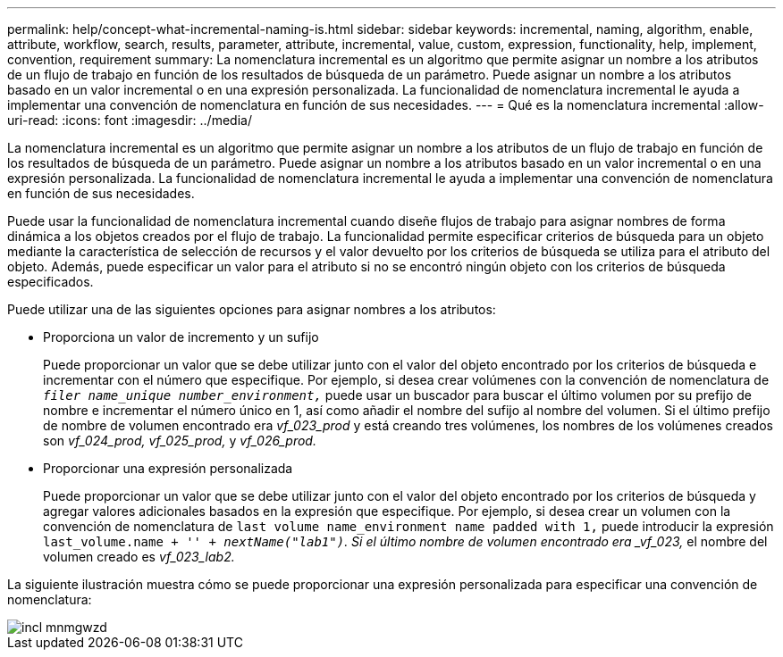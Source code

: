 ---
permalink: help/concept-what-incremental-naming-is.html 
sidebar: sidebar 
keywords: incremental, naming, algorithm, enable, attribute, workflow, search, results, parameter, attribute, incremental, value, custom, expression, functionality, help, implement, convention, requirement 
summary: La nomenclatura incremental es un algoritmo que permite asignar un nombre a los atributos de un flujo de trabajo en función de los resultados de búsqueda de un parámetro. Puede asignar un nombre a los atributos basado en un valor incremental o en una expresión personalizada. La funcionalidad de nomenclatura incremental le ayuda a implementar una convención de nomenclatura en función de sus necesidades. 
---
= Qué es la nomenclatura incremental
:allow-uri-read: 
:icons: font
:imagesdir: ../media/


[role="lead"]
La nomenclatura incremental es un algoritmo que permite asignar un nombre a los atributos de un flujo de trabajo en función de los resultados de búsqueda de un parámetro. Puede asignar un nombre a los atributos basado en un valor incremental o en una expresión personalizada. La funcionalidad de nomenclatura incremental le ayuda a implementar una convención de nomenclatura en función de sus necesidades.

Puede usar la funcionalidad de nomenclatura incremental cuando diseñe flujos de trabajo para asignar nombres de forma dinámica a los objetos creados por el flujo de trabajo. La funcionalidad permite especificar criterios de búsqueda para un objeto mediante la característica de selección de recursos y el valor devuelto por los criterios de búsqueda se utiliza para el atributo del objeto. Además, puede especificar un valor para el atributo si no se encontró ningún objeto con los criterios de búsqueda especificados.

Puede utilizar una de las siguientes opciones para asignar nombres a los atributos:

* Proporciona un valor de incremento y un sufijo
+
Puede proporcionar un valor que se debe utilizar junto con el valor del objeto encontrado por los criterios de búsqueda e incrementar con el número que especifique. Por ejemplo, si desea crear volúmenes con la convención de nomenclatura de `_filer name_unique number_environment,_` puede usar un buscador para buscar el último volumen por su prefijo de nombre e incrementar el número único en 1, así como añadir el nombre del sufijo al nombre del volumen. Si el último prefijo de nombre de volumen encontrado era _vf_023_prod_ y está creando tres volúmenes, los nombres de los volúmenes creados son _vf_024_prod, vf_025_prod,_ y _vf_026_prod._

* Proporcionar una expresión personalizada
+
Puede proporcionar un valor que se debe utilizar junto con el valor del objeto encontrado por los criterios de búsqueda y agregar valores adicionales basados en la expresión que especifique. Por ejemplo, si desea crear un volumen con la convención de nomenclatura de `last volume name_environment name padded with 1,` puede introducir la expresión `last_volume.name + '_' + nextName("lab1")`. Si el último nombre de volumen encontrado era _vf_023,_ el nombre del volumen creado es _vf_023_lab2._



La siguiente ilustración muestra cómo se puede proporcionar una expresión personalizada para especificar una convención de nomenclatura:

image::../media/incrmnmgwzd.png[incl mnmgwzd]
